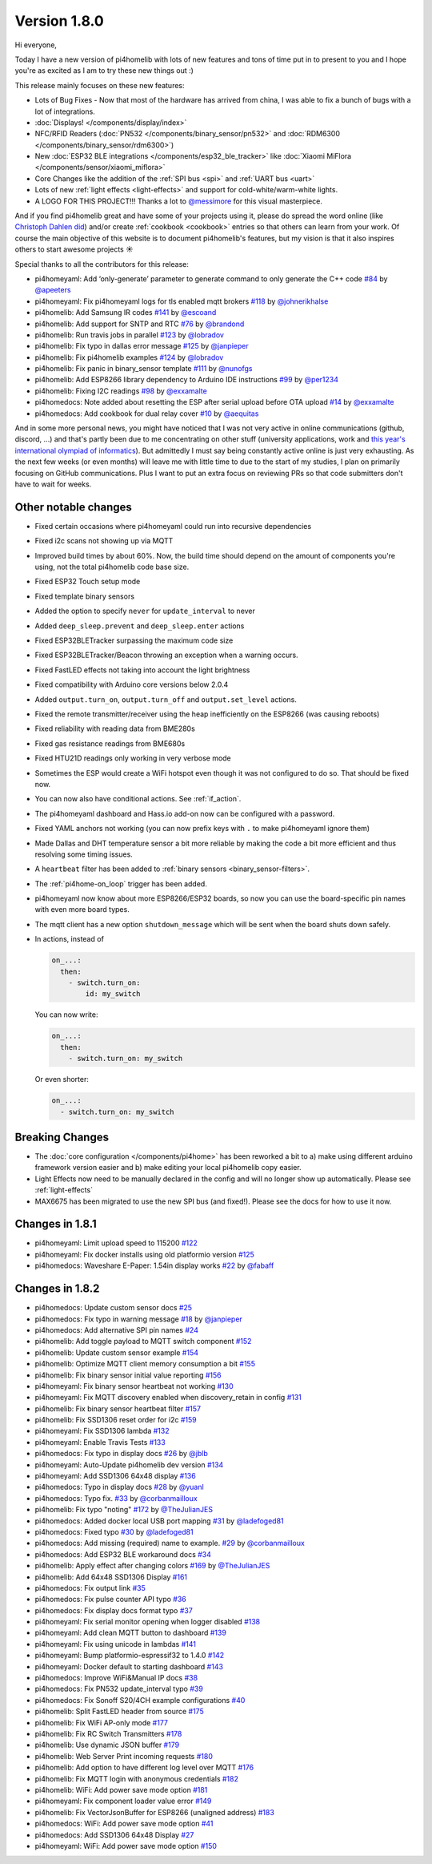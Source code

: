 Version 1.8.0
=============

.. seo::
    :description: Changelog for pi4homelib version 1.8.0.
    :author: Otto Winter
    :author_twitter: @OttoWinter_

.. imgtable::

    Waveshare E-Paper, components/display/waveshare_epaper, waveshare_epaper.jpg
    Nextion, components/display/nextion, nextion.jpg
    SSD1306, components/display/ssd1306, ssd1306.jpg

    MAX7219, components/display/max7219, max7219.jpg
    LCD Display, components/display/lcd_display, lcd.jpg
    RCSwitch Integration, components/switch/remote_transmitter.html#rcswitch-remote-codes, remote.svg

    SPI Bus, components/spi, spi.svg
    UART Bus, components/uart, uart.svg
    Real Time Clock, components/time, clock-outline.svg

    Uptime Sensor, components/sensor/uptime, timer.svg
    PN532, components/binary_sensor/pn532, pn532.jpg
    RDM6300, components/binary_sensor/rdm6300, rdm6300.jpg

    BLE RSSI, components/sensor/ble_rssi, bluetooth.svg
    Xiaomi MiFlora, components/sensor/xiaomi_miflora, xiaomi_miflora.jpg
    Xiaomi MiJia, components/sensor/xiaomi_mijia, xiaomi_mijia.jpg

    HMC5883L, components/sensor/hmc5883l, hmc5883l.jpg
    HX711, components/sensor/hx711, hx711.jpg
    HLW8012, components/sensor/hlw8012, hlw8012.svg

    BMP280, components/sensor/bmp280, bmp280.jpg
    INA219, components/sensor/ina219, ina219.jpg
    INA3221, components/sensor/ina3221, ina3221.jpg

    MH-Z19, components/sensor/mhz19, mhz19.jpg
    MS5611, components/sensor/ms5611, ms5611.jpg
    TCS34725, components/sensor/tcs34725, tcs34725.jpg

    RGBWW Light, components/light/rgbww, rgbw.png
    Cold+Warm White Light, components/light/cwww, brightness-medium.svg
    Light Effects, components/light/index#light-effects, creation.svg

Hi everyone,

Today I have a new version of pi4homelib with lots of new features and tons of time put in to present to you and
I hope you're as excited as I am to try these new things out :)

This release mainly focuses on these new features:

- Lots of Bug Fixes - Now that most of the hardware has arrived from china, I was able to fix a bunch
  of bugs with a lot of integrations.
- :doc:`Displays! </components/display/index>`
- NFC/RFID Readers (:doc:`PN532 </components/binary_sensor/pn532>` and :doc:`RDM6300 </components/binary_sensor/rdm6300>`)
- New :doc:`ESP32 BLE integrations </components/esp32_ble_tracker>` like :doc:`Xiaomi MiFlora </components/sensor/xiaomi_miflora>`
- Core Changes like the addition of the :ref:`SPI bus <spi>` and :ref:`UART bus <uart>`
- Lots of new :ref:`light effects <light-effects>` and support for cold-white/warm-white lights.
- A LOGO FOR THIS PROJECT!!! Thanks a lot to `@messimore <https://github.com/messismore>`__ for
  this visual masterpiece.

And if you find pi4homelib great and have some of your projects using it, please do spread the word online
(like `Christoph Dahlen did <https://www.dahlen.org/2018/08/esp8266-via-pi4homelib-mit-home-assistant-verbinden/>`__)
and/or create :ref:`cookbook <cookbook>` entries so that others can learn from your work. Of course the main objective
of this website is to document pi4homelib's features, but my vision is that it also inspires others to start
awesome projects ☀️

Special thanks to all the contributors for this release:

- pi4homeyaml: Add ‘only-generate’ parameter to generate command to only generate the C++ code
  `#84 <https://github.com/khzd/pi4homeyaml/pull/84>`__ by `@apeeters <https://github.com/apeeters>`__
- pi4homeyaml: Fix pi4homeyaml logs for tls enabled mqtt brokers
  `#118 <https://github.com/khzd/pi4homeyaml/pull/118>`__ by `@johnerikhalse <https://github.com/johnerikhalse>`__
- pi4homelib: Add Samsung IR codes `#141 <https://github.com/khzd/pi4homelib/pull/141>`__
  by `@escoand <https://github.com/escoand>`__
- pi4homelib: Add support for SNTP and RTC `#76 <https://github.com/khzd/pi4homelib/pull/76>`__
  by `@brandond <https://github.com/brandond>`__
- pi4homelib: Run travis jobs in parallel `#123 <https://github.com/khzd/pi4homelib/pull/123>`__
  by `@lobradov <https://github.com/lobradov>`__
- pi4homelib: Fix typo in dallas error message `#125 <https://github.com/khzd/pi4homelib/pull/125>`__
  by `@janpieper <https://github.com/janpieper>`__
- pi4homelib: Fix pi4homelib examples `#124 <https://github.com/khzd/pi4homelib/pull/124>`__
  by `@lobradov <https://github.com/lobradov>`__
- pi4homelib: Fix panic in binary_sensor template `#111 <https://github.com/khzd/pi4homelib/pull/111>`__
  by `@nunofgs <https://github.com/nunofgs>`__
- pi4homelib: Add ESP8266 library dependency to Arduino IDE instructions `#99 <https://github.com/khzd/pi4homelib/pull/99>`__
  by `@per1234 <https://github.com/per1234>`__
- pi4homelib: Fixing I2C readings `#98 <https://github.com/khzd/pi4homelib/pull/98>`__
  by `@exxamalte <https://github.com/exxamalte>`__
- pi4homedocs: Note added about resetting the ESP after serial upload before OTA upload
  `#14 <https://github.com/khzd/pi4homedocs/pull/14>`__ by `@exxamalte <https://github.com/exxamalte>`__
- pi4homedocs: Add cookbook for dual relay cover `#10 <https://github.com/khzd/pi4homedocs/pull/10>`__
  by `@aequitas <https://github.com/aequitas>`__

And in some more personal news, you might have noticed that I was not very active in online communications (github, discord, ...)
and that's partly been due to me concentrating on other stuff (university applications, work and
`this year's international olympiad of informatics <http://blog.ocg.at/2018/09/dritter-blog-von-der-ioi-in-tsukuba-japan/>`__).
But admittedly I must say being constantly active online is just very exhausting. As the next few weeks (or even months)
will leave me with little time to due to the start of my studies, I plan on primarily focusing on GitHub communications.
Plus I want to put an extra focus on reviewing PRs so that code submitters don't have to wait for weeks.

Other notable changes
*********************

- Fixed certain occasions where pi4homeyaml could run into recursive dependencies
- Fixed i2c scans not showing up via MQTT
- Improved build times by about 60%. Now, the build time should depend on the amount of components you're using,
  not the total pi4homelib code base size.
- Fixed ESP32 Touch setup mode
- Fixed template binary sensors
- Added the option to specify ``never`` for ``update_interval`` to never
- Added ``deep_sleep.prevent`` and ``deep_sleep.enter`` actions
- Fixed ESP32BLETracker surpassing the maximum code size
- Fixed ESP32BLETracker/Beacon throwing an exception when a warning occurs.
- Fixed FastLED effects not taking into account the light brightness
- Fixed compatibility with Arduino core versions below 2.0.4
- Added ``output.turn_on``, ``output.turn_off`` and ``output.set_level`` actions.
- Fixed the remote transmitter/receiver using the heap inefficiently on the ESP8266 (was causing reboots)
- Fixed reliability with reading data from BME280s
- Fixed gas resistance readings from BME680s
- Fixed HTU21D readings only working in very verbose mode
- Sometimes the ESP would create a WiFi hotspot even though it was not configured to do so. That should be fixed now.
- You can now also have conditional actions. See :ref:`if_action`.
- The pi4homeyaml dashboard and Hass.io add-on now can be configured with a password.
- Fixed YAML anchors not working (you can now prefix keys with ``.`` to make pi4homeyaml ignore them)
- Made Dallas and DHT temperature sensor a bit more reliable by making the code a bit more efficient and thus resolving some timing issues.
- A ``heartbeat`` filter has been added to :ref:`binary sensors <binary_sensor-filters>`.
- The :ref:`pi4home-on_loop` trigger has been added.
- pi4homeyaml now know about more ESP8266/ESP32 boards, so now you can use the board-specific pin
  names with even more board types.
- The mqtt client has a new option ``shutdown_message`` which will be sent when the board shuts down safely.

- In actions, instead of

  .. code-block:: yaml

      on_...:
        then:
          - switch.turn_on:
              id: my_switch

  You can now write:

  .. code-block:: yaml

      on_...:
        then:
          - switch.turn_on: my_switch

  Or even shorter:

  .. code-block:: yaml

      on_...:
        - switch.turn_on: my_switch

Breaking Changes
****************

- The :doc:`core configuration </components/pi4home>` has been reworked a bit to a)
  make using different arduino framework version easier and b) make editing your local pi4homelib
  copy easier.
- Light Effects now need to be manually declared in the config and will no longer show up automatically. Please see :ref:`light-effects`
- MAX6675 has been migrated to use the new SPI bus (and fixed!). Please see the docs for how to use it now.

Changes in 1.8.1
****************

- pi4homeyaml: Limit upload speed to 115200 `#122 <https://github.com/khzd/pi4homeyaml/pull/122>`__
- pi4homeyaml: Fix docker installs using old platformio version `#125 <https://github.com/khzd/pi4homeyaml/pull/125>`__
- pi4homedocs: Waveshare E-Paper: 1.54in display works `#22 <https://github.com/khzd/pi4homedocs/pull/22>`__ by `@fabaff <https://github.com/fabaff>`__

Changes in 1.8.2
****************

- pi4homedocs: Update custom sensor docs `#25 <https://github.com/khzd/pi4homedocs/pull/25>`__
- pi4homedocs: Fix typo in warning message `#18 <https://github.com/khzd/pi4homedocs/pull/18>`__ by `@janpieper <https://github.com/janpieper>`__
- pi4homedocs: Add alternative SPI pin names `#24 <https://github.com/khzd/pi4homedocs/pull/24>`__
- pi4homelib: Add toggle payload to MQTT switch component `#152 <https://github.com/khzd/pi4homelib/pull/152>`__
- pi4homelib: Update custom sensor example `#154 <https://github.com/khzd/pi4homelib/pull/154>`__
- pi4homelib: Optimize MQTT client memory consumption a bit `#155 <https://github.com/khzd/pi4homelib/pull/155>`__
- pi4homelib: Fix binary sensor initial value reporting `#156 <https://github.com/khzd/pi4homelib/pull/156>`__
- pi4homeyaml: Fix binary sensor heartbeat not working `#130 <https://github.com/khzd/pi4homeyaml/pull/130>`__
- pi4homeyaml: Fix MQTT discovery enabled when discovery_retain in config `#131 <https://github.com/khzd/pi4homeyaml/pull/131>`__
- pi4homelib: Fix binary sensor heartbeat filter `#157 <https://github.com/khzd/pi4homelib/pull/157>`__
- pi4homelib: Fix SSD1306 reset order for i2c `#159 <https://github.com/khzd/pi4homelib/pull/159>`__
- pi4homeyaml: Fix SSD1306 lambda `#132 <https://github.com/khzd/pi4homeyaml/pull/132>`__
- pi4homeyaml: Enable Travis Tests `#133 <https://github.com/khzd/pi4homeyaml/pull/133>`__
- pi4homedocs: Fix typo in display docs `#26 <https://github.com/khzd/pi4homedocs/pull/26>`__ by `@jblb <https://github.com/jblb>`__
- pi4homeyaml: Auto-Update pi4homelib dev version `#134 <https://github.com/khzd/pi4homeyaml/pull/134>`__
- pi4homeyaml: Add SSD1306 64x48 display `#136 <https://github.com/khzd/pi4homeyaml/pull/136>`__
- pi4homedocs: Typo in display docs `#28 <https://github.com/khzd/pi4homedocs/pull/28>`__ by `@yuanl <https://github.com/yuanl>`__
- pi4homedocs: Typo fix. `#33 <https://github.com/khzd/pi4homedocs/pull/33>`__ by `@corbanmailloux <https://github.com/corbanmailloux>`__
- pi4homelib: Fix typo "noting" `#172 <https://github.com/khzd/pi4homelib/pull/172>`__ by `@TheJulianJES <https://github.com/TheJulianJES>`__
- pi4homedocs: Added docker local USB port mapping `#31 <https://github.com/khzd/pi4homedocs/pull/31>`__
  by `@ladefoged81 <https://github.com/ladefoged81>`__
- pi4homedocs: Fixed typo `#30 <https://github.com/khzd/pi4homedocs/pull/30>`__
  by `@ladefoged81 <https://github.com/ladefoged81>`__
- pi4homedocs: Add missing (required) name to example. `#29 <https://github.com/khzd/pi4homedocs/pull/29>`__
  by `@corbanmailloux <https://github.com/corbanmailloux>`__
- pi4homedocs: Add ESP32 BLE workaround docs `#34 <https://github.com/khzd/pi4homedocs/pull/34>`__
- pi4homelib: Apply effect after changing colors `#169 <https://github.com/khzd/pi4homelib/pull/169>`__
  by `@TheJulianJES <https://github.com/TheJulianJES>`__
- pi4homelib: Add 64x48 SSD1306 Display `#161 <https://github.com/khzd/pi4homelib/pull/161>`__
- pi4homedocs: Fix output link `#35 <https://github.com/khzd/pi4homedocs/pull/35>`__
- pi4homedocs: Fix pulse counter API typo `#36 <https://github.com/khzd/pi4homedocs/pull/36>`__
- pi4homedocs: Fix display docs format typo `#37 <https://github.com/khzd/pi4homedocs/pull/37>`__
- pi4homeyaml: Fix serial monitor opening when logger disabled `#138 <https://github.com/khzd/pi4homeyaml/pull/138>`__
- pi4homeyaml: Add clean MQTT button to dashboard `#139 <https://github.com/khzd/pi4homeyaml/pull/139>`__
- pi4homeyaml: Fix using unicode in lambdas `#141 <https://github.com/khzd/pi4homeyaml/pull/141>`__
- pi4homeyaml: Bump platformio-espressif32 to 1.4.0 `#142 <https://github.com/khzd/pi4homeyaml/pull/142>`__
- pi4homeyaml: Docker default to starting dashboard `#143 <https://github.com/khzd/pi4homeyaml/pull/143>`__
- pi4homedocs: Improve WiFi&Manual IP docs `#38 <https://github.com/khzd/pi4homedocs/pull/38>`__
- pi4homedocs: Fix PN532 update_interval typo `#39 <https://github.com/khzd/pi4homedocs/pull/39>`__
- pi4homedocs: Fix Sonoff S20/4CH example configurations `#40 <https://github.com/khzd/pi4homedocs/pull/40>`__
- pi4homelib: Split FastLED header from source `#175 <https://github.com/khzd/pi4homelib/pull/175>`__
- pi4homelib: Fix WiFi AP-only mode `#177 <https://github.com/khzd/pi4homelib/pull/177>`__
- pi4homelib: Fix RC Switch Transmitters `#178 <https://github.com/khzd/pi4homelib/pull/178>`__
- pi4homelib: Use dynamic JSON buffer `#179 <https://github.com/khzd/pi4homelib/pull/179>`__
- pi4homelib: Web Server Print incoming requests `#180 <https://github.com/khzd/pi4homelib/pull/180>`__
- pi4homelib: Add option to have different log level over MQTT `#176 <https://github.com/khzd/pi4homelib/pull/176>`__
- pi4homelib: Fix MQTT login with anonymous credentials `#182 <https://github.com/khzd/pi4homelib/pull/182>`__
- pi4homelib: WiFi: Add power save mode option `#181 <https://github.com/khzd/pi4homelib/pull/181>`__
- pi4homeyaml: Fix component loader value error `#149 <https://github.com/khzd/pi4homeyaml/pull/149>`__
- pi4homelib: Fix VectorJsonBuffer for ESP8266 (unaligned address) `#183 <https://github.com/khzd/pi4homelib/pull/183>`__
- pi4homedocs: WiFi: Add power save mode option `#41 <https://github.com/khzd/pi4homedocs/pull/41>`__
- pi4homedocs: Add SSD1306 64x48 Display `#27 <https://github.com/khzd/pi4homedocs/pull/27>`__
- pi4homeyaml: WiFi: Add power save mode option `#150 <https://github.com/khzd/pi4homeyaml/pull/150>`__

.. disqus::

